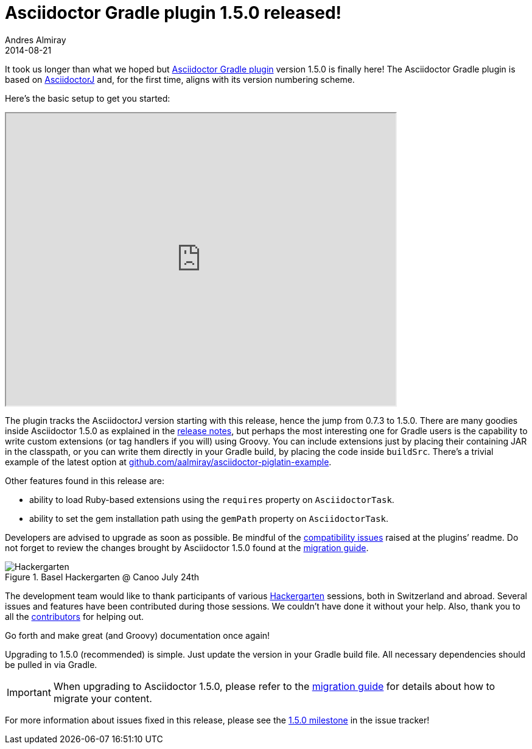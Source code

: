= Asciidoctor Gradle plugin 1.5.0 released!
Andres Almiray
2014-08-21
:page-tags: [release, plugin, gradle]
:hide-uri-scheme:
:uri-repo: https://github.com/asciidoctor/asciidoctor-gradle-plugin
:uri-bintray: https://bintray.com/aalmiray/asciidoctor/asciidoctor-gradle-plugin/view
:uri-asciidoctorj: https://github.com/asciidoctor/asciidoctorj#readme
:uri-asciidoctor: https://github.com/asciidoctor/asciidoctor
:uri-asciidoctor-gradle: https://github.com/asciidoctor/asciidoctor-gradle-plugin#compatibility-with-previous-releases
:uri-github-milestone: https://github.com/asciidoctor/asciidoctor-gradle-plugin/issues?milestone=1.5.0&state=closed
:uri-asciidoctor-1-5-0: http://asciidoctor.org/news/2014/08/12/asciidoctor-1-5-0-released/
:uri-asciidoctor-migration: http://asciidoctor.org/docs/migration
:uri-asciidoctor-piglatin: https://github.com/aalmiray/asciidoctor-piglatin-example
:uri-hackergarten: http://hackergarten.net/
:uri-migration: http://asciidoctor.org/docs/migration/

It took us longer than what we hoped but {uri-repo}[Asciidoctor Gradle plugin] version 1.5.0 is finally here!
The Asciidoctor Gradle plugin is based on {uri-asciidoctorj}[AsciidoctorJ] and, for the first time, aligns with its version numbering scheme.

Here's the basic setup to get you started:

++++
<div class="videoblock">
<iframe src="http://showterm.io/5d4eb98839d3627f296a2" width="640" height="480"></iframe>
</div>
++++

The plugin tracks the AsciidoctorJ version starting with this release, hence the jump from 0.7.3 to 1.5.0.
There are many goodies inside Asciidoctor 1.5.0 as explained in the {uri-asciidoctor-1-5-0}[release notes], but perhaps the most interesting one for Gradle users is the capability to write custom extensions (or tag handlers if you will) using Groovy.
You can include extensions just by placing their containing JAR in the classpath, or you can write them directly in your Gradle build, by placing the code inside `buildSrc`.
There's a trivial example of the latest option at {uri-asciidoctor-piglatin}.

Other features found in this release are:

* ability to load Ruby-based extensions using the `requires` property on `AsciidoctorTask`.
* ability to set the gem installation path using the `gemPath` property on `AsciidoctorTask`.

Developers are advised to upgrade as soon as possible.
Be mindful of the {uri-asciidoctor-gradle}[compatibility issues] raised at the plugins`' readme.
Do not forget to review the changes brought by Asciidoctor 1.5.0 found at the {uri-asciidoctor-migration}[migration guide].

.Basel Hackergarten @ Canoo July 24th
image::http://photos2.meetupstatic.com/photos/event/4/c/2/4/600_391999492.jpeg[Hackergarten,role=thumb]

The development team would like to thank participants of various {uri-hackergarten}[Hackergarten] sessions, both in Switzerland and abroad.
Several issues and features have been contributed during those sessions.
We couldn't have done it without your help.
Also, thank you to all the https://github.com/asciidoctor/asciidoctor-gradle-plugin/contributors[contributors] for helping out.

Go forth and make great (and Groovy) documentation once again!

Upgrading to 1.5.0 (recommended) is simple.
Just update the version in your Gradle build file.
All necessary dependencies should be pulled in via Gradle.

IMPORTANT: When upgrading to Asciidoctor 1.5.0, please refer to the {uri-migration}[migration guide] for details about how to migrate your content.

For more information about issues fixed in this release, please see the {uri-github-milestone}[1.5.0 milestone] in the issue tracker!
